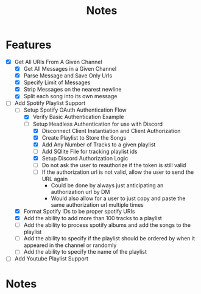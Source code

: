 #+title: Notes
* Features
- [X] Get All URls From A Given Channel
  - [X] Get All Messages in a Given Channel
  - [X] Parse Message and Save Only Urls
  - [X] Specify Limit of Messages
  - [X] Strip Messages on the nearest newline
  - [X] Split each song into its own message
- [-] Add Spotify Playlist Support
  - [-] Setup Spotify OAuth Authentication Flow
    - [X] Verify Basic Authentication Example
    - [-] Setup Headless Authentication for use with Discord
      - [X] Disconnect Client Instantiation and Client Authorization
      - [X] Create Playlist to Store the Songs
      - [X] Add Any Number of Tracks to a given playlist
      - [ ] Add SQlite File for tracking playlist ids
      - [X] Setup Discord Authorization Logic
      - [ ] Do not ask the user to reauthorize if the token is still valid
      - [ ] If the authorization url is not valid, allow the user to send the URL again
        - Could be done by always just anticipating an authorization url by DM
        - Would also allow for a user to just copy and paste the same authorization url multiple times
  - [X] Format Spotify IDs to be proper spotify URIs
  - [X] Add the ability to add more than 100 tracks to a playlist
  - [ ] Add the ability to process spotify albums and add the songs to the playlist
  - [ ] Add the ability to specify if the playlist should be ordered by when it appeared in the channel or randomly
  - [ ] Add the ability to specify the name of the playlist
- [ ] Add Youtube Playlist Support
* Notes
